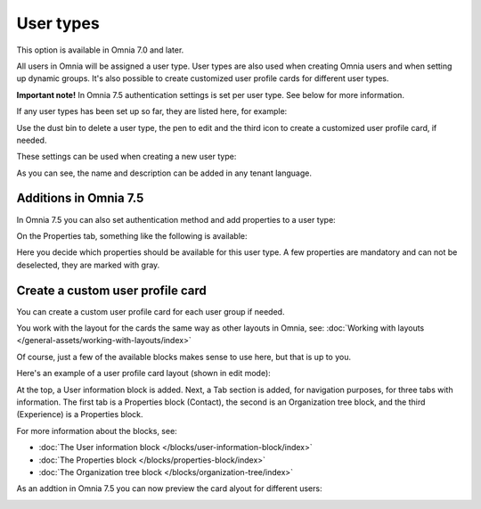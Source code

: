 User types
=============================================

This option is available in Omnia 7.0 and later.

All users in Omnia will be assigned a user type. User types are also used when creating Omnia users and when setting up dynamic groups. It's also possible to create customized user profile cards for different user types.

**Important note!** In Omnia 7.5 authentication settings is set per user type. See below for more information.

If any user types has been set up so far, they are listed here, for example:

.. image:: user-management-types-new.png

Use the dust bin to delete a user type, the pen to edit and the third icon to create a customized user profile card, if needed.

These settings can be used when creating a new user type:

.. image:: user-management-types-settings-new.png

As you can see, the name and description can be added in any tenant language. 

Additions in Omnia 7.5
*************************
In Omnia 7.5 you can also set authentication method and add properties to a user type:

.. image:: user-management-types-auth.png

On the Properties tab, something like the following is available:

.. image:: user-management-types-prop.png

Here you decide which properties should be available for this user type. A few properties are mandatory and can not be deselected, they are marked with gray.

Create a custom user profile card
************************************
You can create a custom user profile card for each user group if needed.

You work with the layout for the cards the same way as other layouts in Omnia, see: :doc:`Working with layouts </general-assets/working-with-layouts/index>`

Of course, just a few of the available blocks makes sense to use here, but that is up to you.

Here's an example of a user profile card layout (shown in edit mode):

.. image:: user-card-layout.png

At the top, a User information block is added. Next, a Tab section is added, for navigation purposes, for three tabs with information. The first tab is a Properties block (Contact), the second is an Organization tree block, and the third (Experience) is a Properties block.

For more information about the blocks, see: 

+ :doc:`The User information block </blocks/user-information-block/index>`
+ :doc:`The Properties block </blocks/properties-block/index>`
+ :doc:`The Organization tree block </blocks/organization-tree/index>`

As an addtion in Omnia 7.5 you can now preview the card alyout for different users:

.. image:: user-card-layout-user.png


